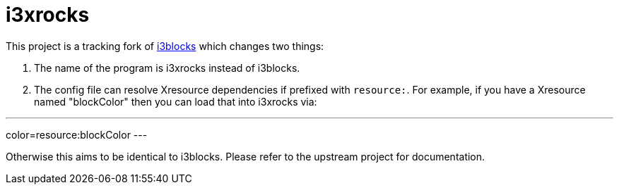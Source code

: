 :progname: i3xrocks
:toc:

= {progname}

This project is a tracking fork of link:https://github.com/vivien/i3blocks[i3blocks] which changes two things:

1. The name of the program is i3xrocks instead of i3blocks.
2. The config file can resolve Xresource dependencies if prefixed with `resource:`.  For example, if you have 
a Xresource named "blockColor" then you can load that into i3xrocks via:

---
color=resource:blockColor
---

Otherwise this aims to be identical to i3blocks.  Please refer to the upstream project for documentation.